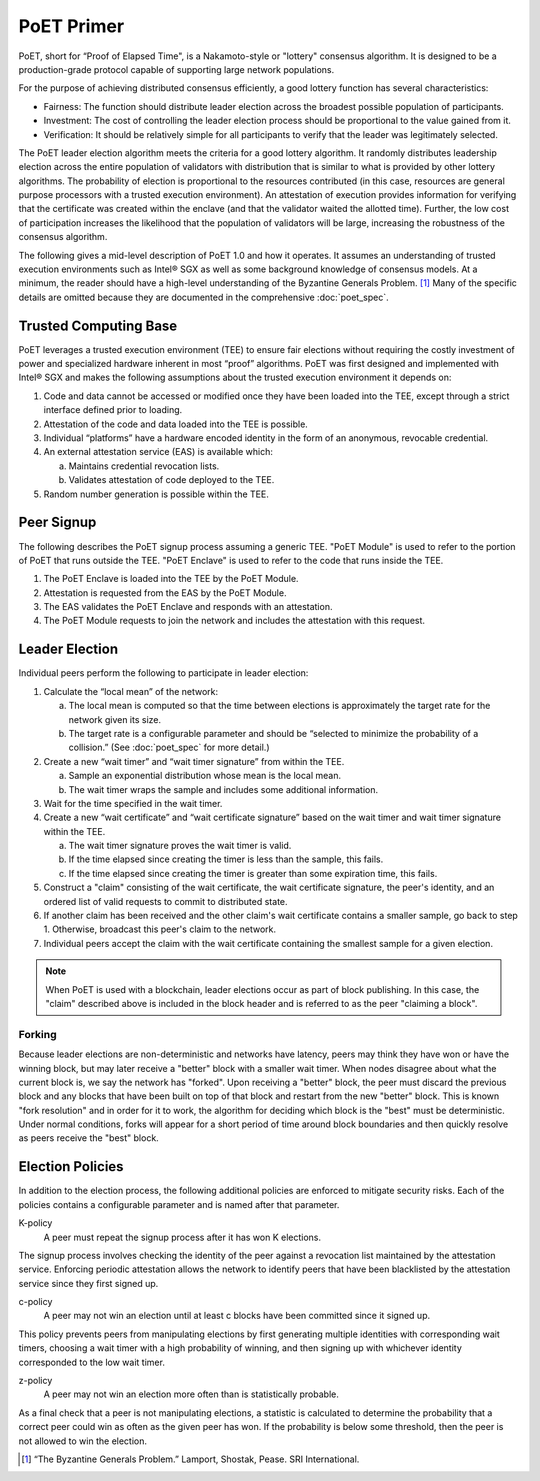 ***********
PoET Primer
***********

PoET, short for “Proof of Elapsed Time", is a Nakamoto-style or "lottery"
consensus algorithm. It is designed to be a production-grade protocol capable of
supporting large network populations.

For the purpose of achieving distributed consensus efficiently, a good lottery
function has several characteristics:

* Fairness: The function should distribute leader election
  across the broadest possible population of participants.

* Investment: The cost of controlling the leader election
  process should be proportional to the value gained from it.

* Verification: It should be relatively simple for all participants
  to verify that the leader was legitimately selected.

The PoET leader election algorithm meets the criteria for a good lottery
algorithm. It randomly distributes leadership election across the entire
population of validators with distribution that is similar to what is provided
by other lottery algorithms. The probability of election is proportional to the
resources contributed (in this case, resources are general purpose processors
with a trusted execution environment). An attestation of execution provides
information for verifying that the certificate was created within the enclave
(and that the validator waited the allotted time). Further, the low cost of
participation increases the likelihood that the population of validators will be
large, increasing the robustness of the consensus algorithm.

The following gives a mid-level description of PoET 1.0 and how it operates. It
assumes an understanding of trusted execution environments such as Intel® SGX as
well as some background knowledge of consensus models. At a minimum, the reader
should have a high-level understanding of the Byzantine Generals Problem. [1]_
Many of the specific details are omitted because they are documented in the
comprehensive :doc:`poet_spec`.

Trusted Computing Base
======================

PoET leverages a trusted execution environment (TEE) to ensure fair elections
without requiring the costly investment of power and specialized hardware
inherent in most “proof” algorithms. PoET was first designed and implemented
with Intel® SGX and makes the following assumptions about the trusted execution
environment it depends on:

1. Code and data cannot be accessed or modified once they have been loaded into
   the TEE, except through a strict interface defined prior to loading.
2. Attestation of the code and data loaded into the TEE is possible.
3. Individual “platforms” have a hardware encoded identity in the form of an
   anonymous, revocable credential.
4. An external attestation service (EAS) is available which:

   a. Maintains credential revocation lists.
   b. Validates attestation of code deployed to the TEE.

5. Random number generation is possible within the TEE.

Peer Signup
===========

The following describes the PoET signup process assuming a generic TEE.
"PoET Module" is used to refer to the portion of PoET that runs outside the
TEE. "PoET Enclave" is used to refer to the code that runs inside the TEE.

1. The PoET Enclave is loaded into the TEE by the PoET Module.
2. Attestation is requested from the EAS by the PoET Module.
3. The EAS validates the PoET Enclave and responds with an attestation.
4. The PoET Module requests to join the network and includes the attestation
   with this request.

Leader Election
===============

Individual peers perform the following to participate in leader election:

1. Calculate the “local mean” of the network:

   a. The local mean is computed so that the time between elections is
      approximately the target rate for the network given its size.
   b. The target rate is a configurable parameter and should be “selected to
      minimize the probability of a collision.” (See :doc:`poet_spec` for more
      detail.)

#. Create a new “wait timer” and “wait timer signature” from within the TEE.

   a. Sample an exponential distribution whose mean is the local mean.
   b. The wait timer wraps the sample and includes some additional information.

#. Wait for the time specified in the wait timer.
#. Create a new “wait certificate” and “wait certificate signature” based on the
   wait timer and wait timer signature within the TEE.

   a. The wait timer signature proves the wait timer is valid.
   b. If the time elapsed since creating the timer is less than the sample, this
      fails.
   c. If the time elapsed since creating the timer is greater than some
      expiration time, this fails.

#. Construct a "claim" consisting of the wait certificate, the wait certificate
   signature, the peer's identity, and an ordered list of valid requests to
   commit to distributed state.
#. If another claim has been received and the other claim's wait certificate
   contains a smaller sample, go back to step 1. Otherwise, broadcast this
   peer's claim to the network.
#. Individual peers accept the claim with the wait certificate containing the
   smallest sample for a given election.

.. note::

    When PoET is used with a blockchain, leader elections occur as part of block
    publishing. In this case, the "claim" described above is included in the
    block header and is referred to as the peer "claiming a block".

Forking
-------

Because leader elections are non-deterministic and networks have latency, peers
may think they have won or have the winning block, but may later receive a
"better" block with a smaller wait timer. When nodes disagree about what the
current block is, we say the network has "forked". Upon receiving a "better"
block, the peer must discard the previous block and any blocks that have been
built on top of that block and restart from the new "better" block. This is
known "fork resolution" and in order for it to work, the algorithm for deciding
which block is the "best" must be deterministic. Under normal conditions, forks
will appear for a short period of time around block boundaries and then quickly
resolve as peers receive the "best" block.

Election Policies
=================

In addition to the election process, the following additional policies are
enforced to mitigate security risks. Each of the policies contains a
configurable parameter and is named after that parameter.

K-policy
  A peer must repeat the signup process after it has won K elections.

The signup process involves checking the identity of the peer against a
revocation list maintained by the attestation service. Enforcing periodic
attestation allows the network to identify peers that have been blacklisted by
the attestation service since they first signed up.

c-policy
  A peer may not win an election until at least c blocks have been committed
  since it signed up.

This policy prevents peers from manipulating elections by first generating
multiple identities with corresponding wait timers, choosing a wait timer with a
high probability of winning, and then signing up with whichever identity
corresponded to the low wait timer.

z-policy
  A peer may not win an election more often than is statistically probable.

As a final check that a peer is not manipulating elections, a statistic is
calculated to determine the probability that a correct peer could win as often
as the given peer has won. If the probability is below some threshold, then the
peer is not allowed to win the election.

.. [1] “The Byzantine Generals Problem.” Lamport, Shostak, Pease. SRI International.
